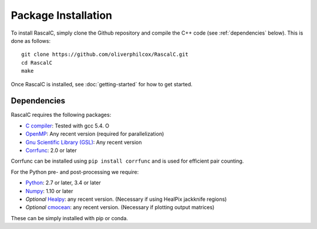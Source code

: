 Package Installation
=====================

To install RascalC, simply clone the Github repository and compile the C++ code (see :ref:`dependencies` below). This is done as follows::

    git clone https://github.com/oliverphilcox/RascalC.git
    cd RascalC
    make

Once RascalC is installed, see :doc:`getting-started` for how to get started.

.. todo:: add simple tutorial

.. _dependencies:

Dependencies
-------------

RascalC requires the following packages:

- `C compiler <https://gcc.gnu.org/>`_: Tested with gcc 5.4. O
- `OpenMP  <https://www.openmp.org/'>`_: Any recent version (required for parallelization)
- `Gnu Scientific Library (GSL) <https://www.gnu.org/software/gsl/doc/html/index.html>`_: Any recent version
- `Corrfunc <https://corrfunc.readthedocs.io>`_: 2.0 or later

Corrfunc can be installed using ``pip install corrfunc`` and is used for efficient pair counting.

For the Python pre- and post-processing we require:

- `Python <https://www.python.org/>`_: 2.7 or later, 3.4 or later
- `Numpy <http://www.numpy.org/>`_: 1.10 or later
- *Optional* `Healpy <https://healpy.readthedocs.io/en/latest/>`_: any recent version. (Necessary if using HealPix jackknife regions)
- *Optional* `cmocean <https://matplotlib.org/cmocean/>`_: any recent version. (Necessary if plotting output matrices)

These can be simply installed with pip or conda.

